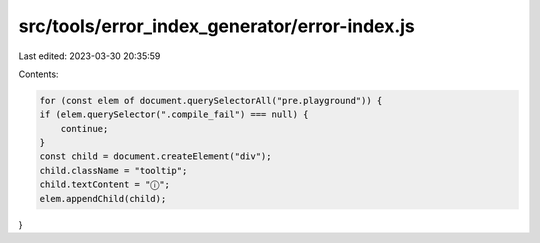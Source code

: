 src/tools/error_index_generator/error-index.js
==============================================

Last edited: 2023-03-30 20:35:59

Contents:

.. code-block:: js

    for (const elem of document.querySelectorAll("pre.playground")) {
    if (elem.querySelector(".compile_fail") === null) {
        continue;
    }
    const child = document.createElement("div");
    child.className = "tooltip";
    child.textContent = "ⓘ";
    elem.appendChild(child);
}


